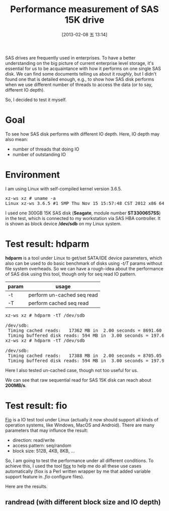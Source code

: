 #+DATE: [2013-02-08 五 13:14]
#+OPTIONS: toc:t num:t todo:nil pri:nil tags:nil ^:nil TeX:nil
#+CATEGORY: Software
#+TAGS: SAS, benchmark, fio, Perl
#+DESCRIPTION:
#+TITLE: Performance measurement of SAS 15K drive

SAS drives are frequently used in enterprises. To have a better understanding on the big picture of current enterprise level storage, it's essential for us to be acquaintance with how it performs on one single SAS disk. We can find some documents telling us about it /roughly/, but I didn't found one that is detailed enough, e.g., to show how SAS disk performs when we use different number of threads to access the data (or to say, different IO depth). 

So, I decided to test it myself. 

* Goal

To see how SAS disk performs with different IO depth. Here, IO depth may also mean:
- number of threads that doing IO
- number of outstanding IO

* Environment
  
I am using Linux with self-compiled kernel version 3.6.5. 

#+BEGIN_HTML
<pre class="brush:shell">
xz-ws xz # uname -a
Linux xz-ws 3.6.5 #1 SMP Thu Nov 15 15:57:48 CST 2012 x86_64 GNU/Linux
</pre>
#+END_HTML

I used one 300GB 15K SAS disk (*Seagate*, module number *ST3300657SS*) in the test, which is connected to my workstation via SAS HBA controller. It is shown as block device */dev/sdb* on my Linux system. 

* Test result: hdparm
  
*hdparm* is a tool under Linux to get/set SATA/IDE device parameters, which also can be used to do basic benchmark of disks using /-t/T/ params without file system overheads. So we can have a rough-idea about the performance of SAS disk using this tool, though only for seq read IO pattern. 

| param | usage                      |
|-------+----------------------------|
| -t    | perform un-cached seq read |
| -T    | perform cached seq read    |

#+BEGIN_HTML
<pre class="brush:shell">
xz-ws xz # hdparm -tT /dev/sdb

/dev/sdb:
 Timing cached reads:   17362 MB in  2.00 seconds = 8691.60 MB/sec
 Timing buffered disk reads: 594 MB in  3.00 seconds = 197.69 MB/sec
xz-ws xz # hdparm -tT /dev/sdb

/dev/sdb:
 Timing cached reads:   17388 MB in  2.00 seconds = 8705.05 MB/sec
 Timing buffered disk reads: 594 MB in  3.00 seconds = 197.94 MB/sec
</pre>
#+END_HTML

Here I also tested un-cached case, though not too useful for us. 

We can see that raw sequential read for SAS 15K disk can reach about *200MB/s*. 

* Test result: fio

[[http://freecode.com/projects/fio][Fio]] is a IO test tool under Linux (actually it now should support all kinds of operation systems, like Windows, MacOS and Android). There are many parameters that may influnce the result:

- direction: read/write
- access pattern: seq/random
- block size: 512B, 4KB, 8KB, ...

So, I am going to test the performance under all different conditions. To achieve this, I used the tool [[https://github.com/xzpeter/fiox][fiox]] to help me do all these use cases automatically (fiox is a Perl written wrapper by me that added variable support feature in /.fio/ configure files). 

Here are the results. 

** randread (with different block size and IO depth)

#+BEGIN_HTML
<div align="center">
<a href="randread-iops.png">
<img title="Random Read Test Result"
src="randread-iops.png"/>
</a></div>
#+END_HTML
